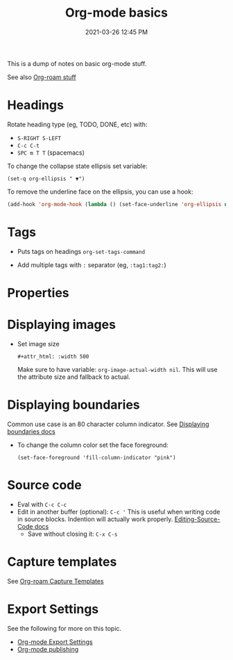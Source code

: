 #+title: Org-mode basics
#+date: 2021-03-26 12:45 PM
#+roam_tags: org-mode

This is a dump of notes on basic org-mode stuff.

See also [[file:20210213184252-org_roam_cheatsheet.org][Org-roam stuff]]   

* Headings
 Rotate heading type (eg, TODO, DONE, etc) with:
 - ~S-RIGHT S-LEFT~
 - ~C-c C-t~
 - ~SPC m T T~ (spacemacs)

 To change the collapse state ellipsis set variable:

 ~(set-q org-ellipsis " ▼")~

 To remove the underline face on the ellipsis, you can use a hook:

 #+begin_src emacs-lisp
   (add-hook 'org-mode-hook (lambda () (set-face-underline 'org-ellipsis nil)))
 #+end_src

* Tags
  - Puts tags on headings
    ~org-set-tags-command~

  - Add multiple tags with ~:~ separator (eg, ~:tag1:tag2:~)

* Properties
  :PROPERTIES:
  :DESCRIPTION: This is a property. Set is with ~org-set-property~
  :END:

* Displaying images
  - Set image size

    ~#+attr_html: :width 500~

    Make sure to have variable: ~org-image-actual-width nil~.
    This will use the attribute size and fallback to actual.

* Displaying boundaries
  Common use case is an 80 character column indicator.
  See
  [[https://www.gnu.org/software/emacs/manual/html_node/emacs/Displaying-Boundaries.html][Displaying boundaries docs]]

  - To change the column color set the face foreground:
   #+begin_src elisp
     (set-face-foreground 'fill-column-indicator "pink")
   #+end_src
    
* Source code
  - Eval with ~C-c C-c~
  - Edit in another buffer (optional): ~C-c '~
    This is useful when writing code in source blocks. Indention will actually
    work properly.
    [[https://orgmode.org/manual/Editing-Source-Code.html][Editing-Source-Code docs]]
    - Save without closing it: ~C-x C-s~

* Capture templates
  See [[file:20210213184252-org_roam_cheatsheet.org::*Capture Templates][Org-roam Capture Templates]]  

* Export Settings
  See the following for more on this topic.
  - [[file:20210214104302-org_mode_export_settings.org][Org-mode Export Settings]]
  - [[file:20210414210731-org_mode_publishing.org][Org-mode publishing]] 
  
  
